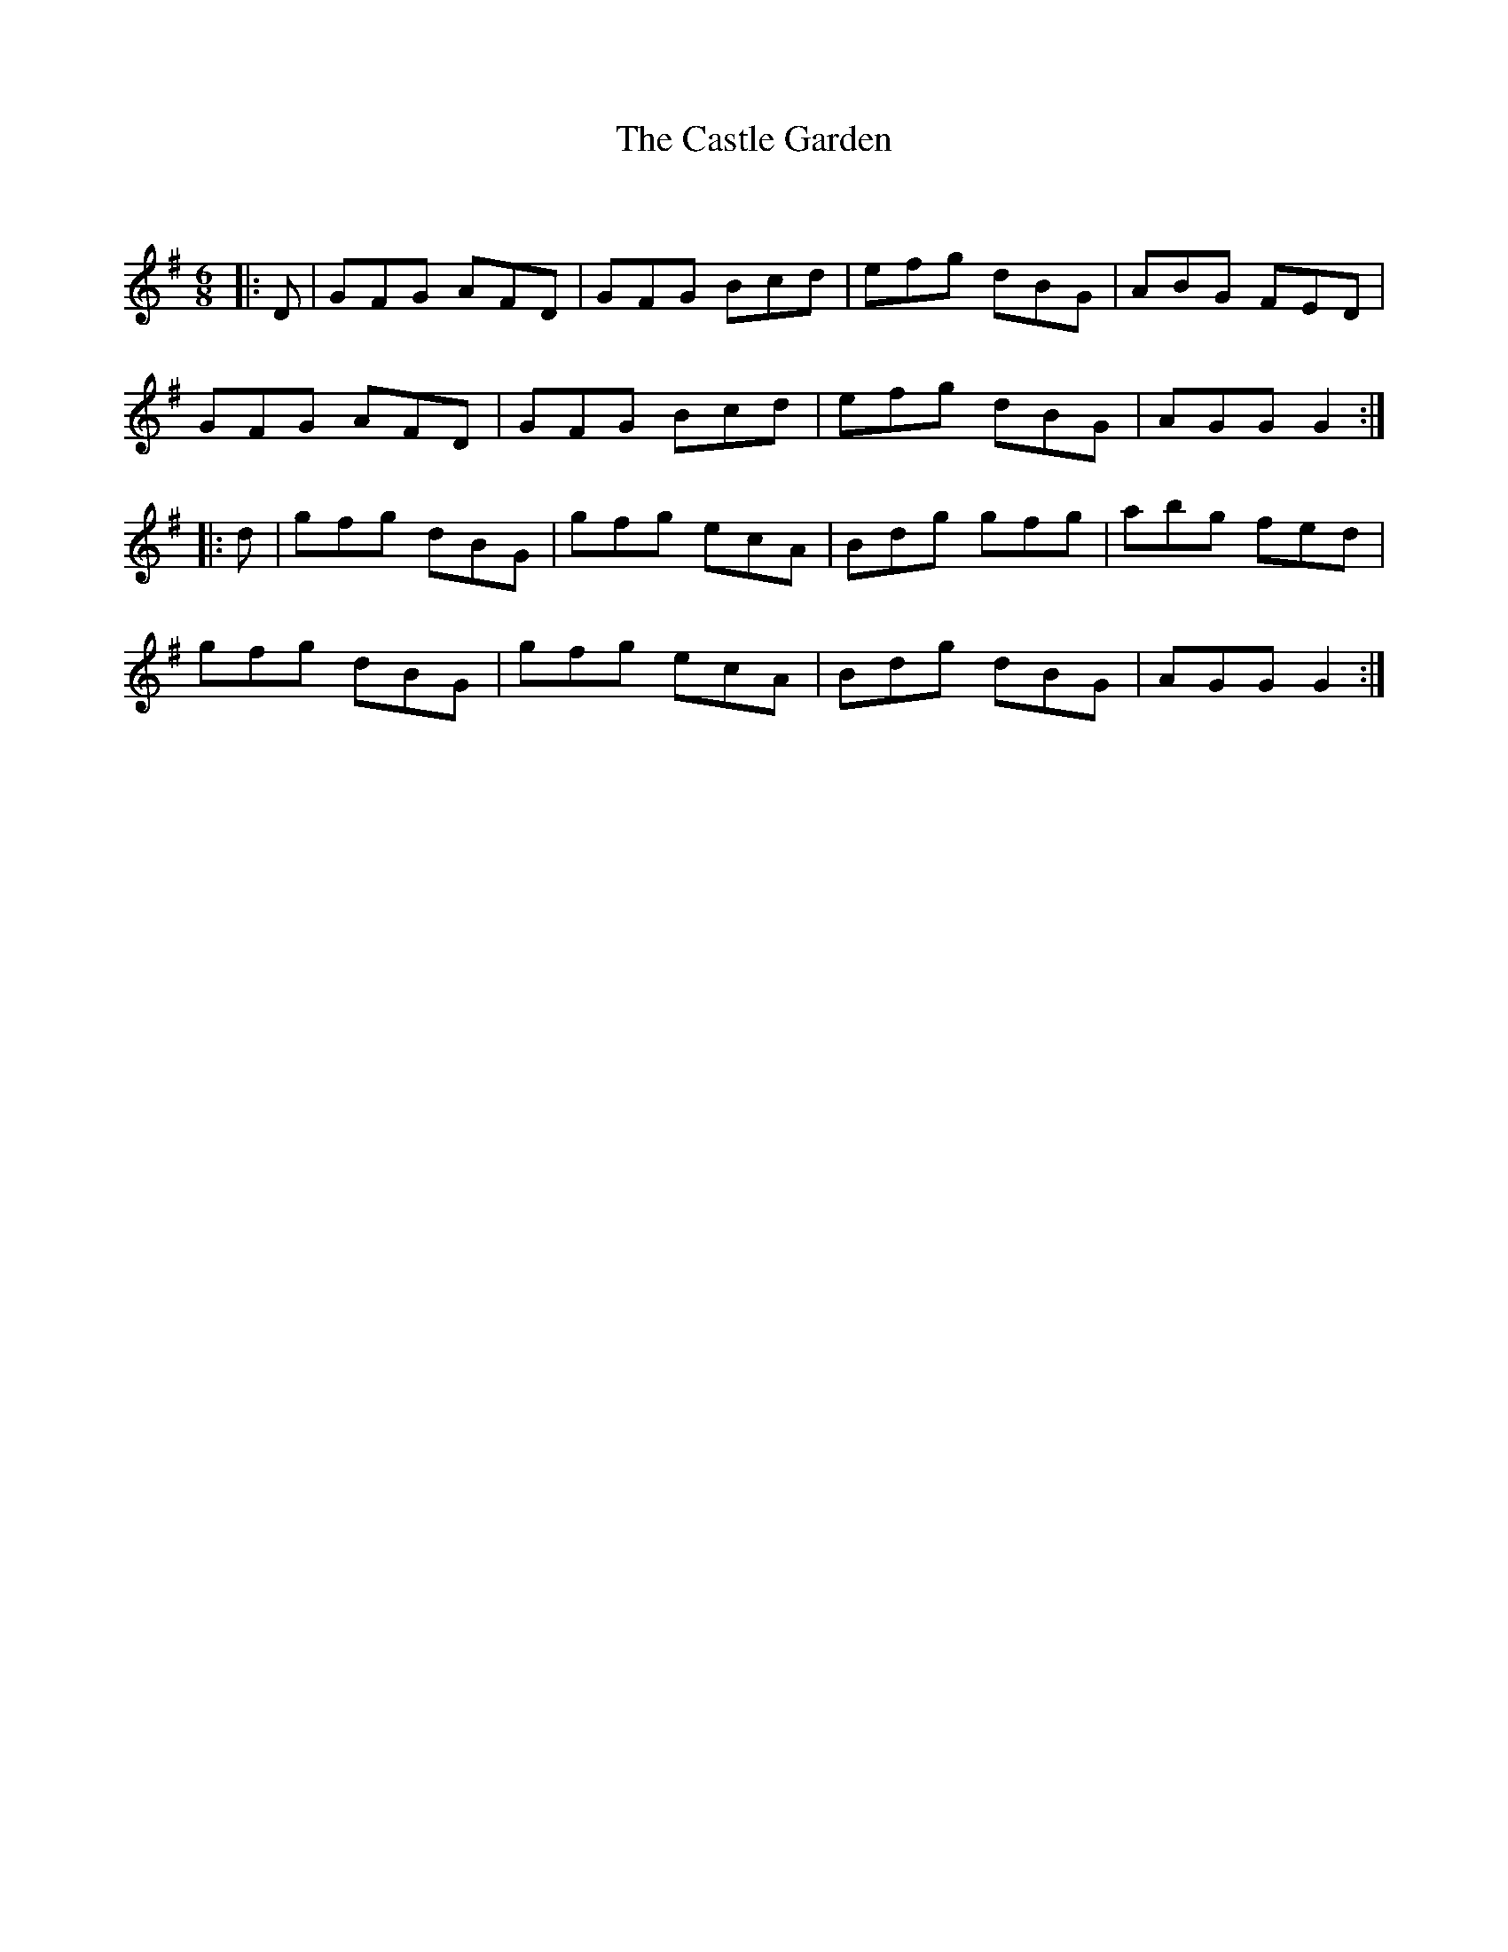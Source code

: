 X:1
T: The Castle Garden
C:
R:Jig
Q:180
K:G
M:6/8
L:1/16
|:D2|G2F2G2 A2F2D2|G2F2G2 B2c2d2|e2f2g2 d2B2G2|A2B2G2 F2E2D2|
G2F2G2 A2F2D2|G2F2G2 B2c2d2|e2f2g2 d2B2G2|A2G2G2 G4:|
|:d2|g2f2g2 d2B2G2|g2f2g2 e2c2A2|B2d2g2 g2f2g2|a2b2g2 f2e2d2|
g2f2g2 d2B2G2|g2f2g2 e2c2A2|B2d2g2 d2B2G2|A2G2G2 G4:|
